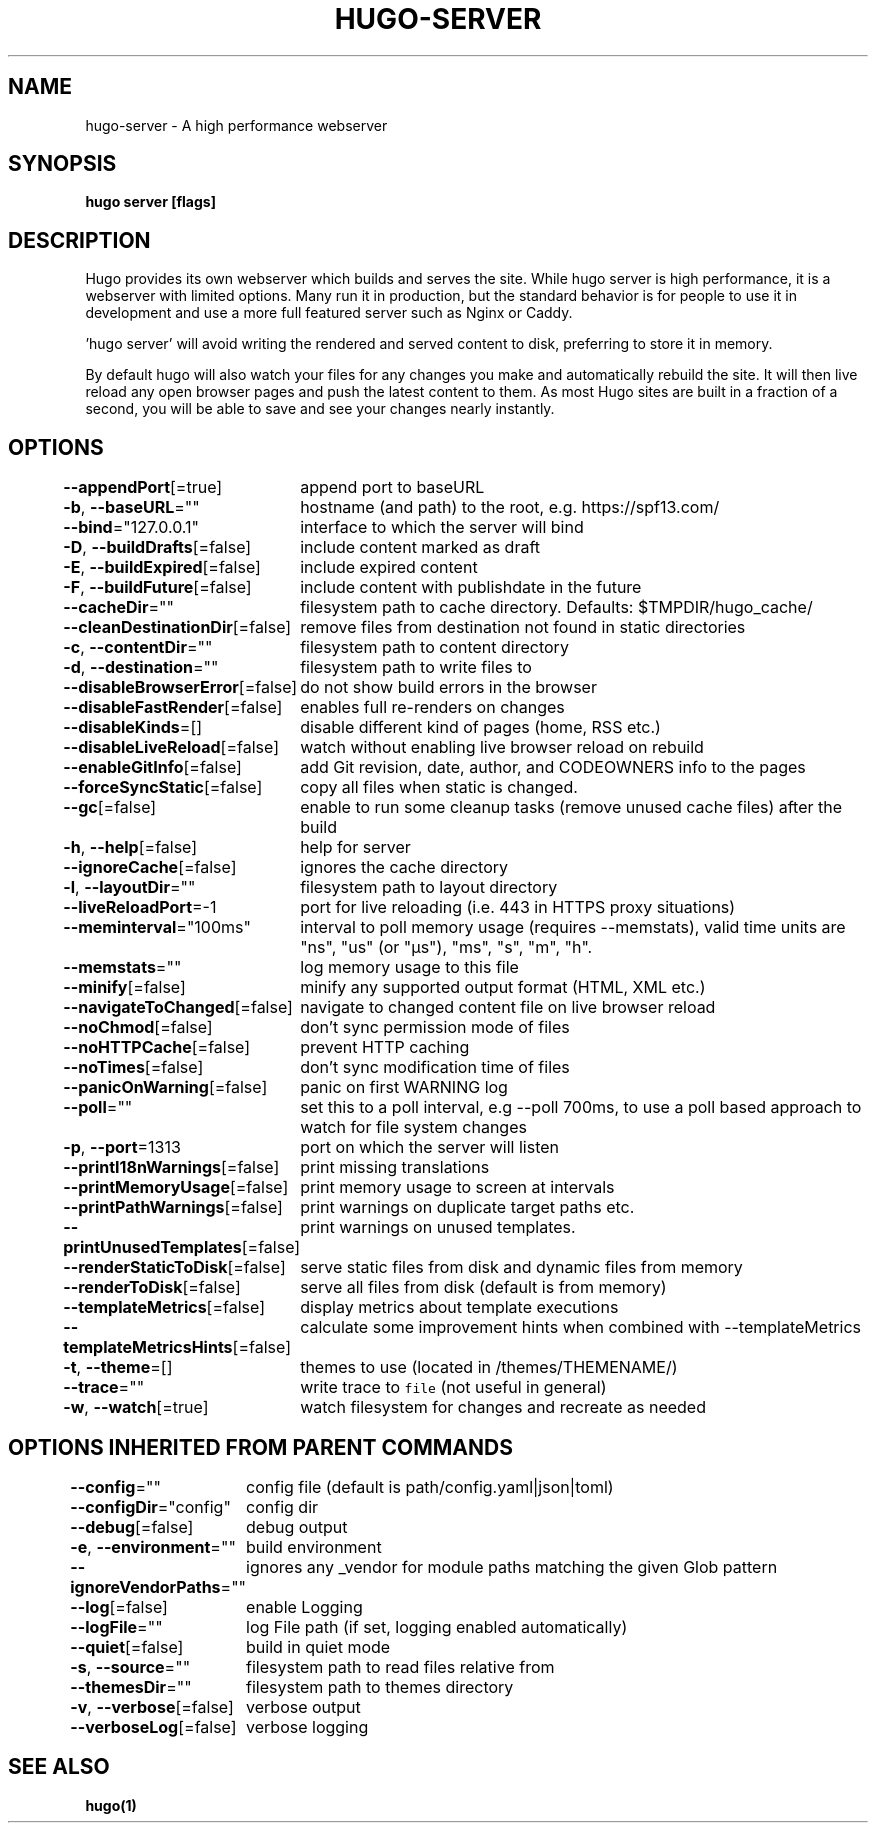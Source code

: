.nh
.TH "HUGO-SERVER" "1" "Apr 2022" "Hugo 0.98.0" "Hugo Manual"

.SH NAME
.PP
hugo-server - A high performance webserver


.SH SYNOPSIS
.PP
\fBhugo server [flags]\fP


.SH DESCRIPTION
.PP
Hugo provides its own webserver which builds and serves the site.
While hugo server is high performance, it is a webserver with limited options.
Many run it in production, but the standard behavior is for people to use it
in development and use a more full featured server such as Nginx or Caddy.

.PP
\&'hugo server' will avoid writing the rendered and served content to disk,
preferring to store it in memory.

.PP
By default hugo will also watch your files for any changes you make and
automatically rebuild the site. It will then live reload any open browser pages
and push the latest content to them. As most Hugo sites are built in a fraction
of a second, you will be able to save and see your changes nearly instantly.


.SH OPTIONS
.PP
\fB--appendPort\fP[=true]
	append port to baseURL

.PP
\fB-b\fP, \fB--baseURL\fP=""
	hostname (and path) to the root, e.g. https://spf13.com/

.PP
\fB--bind\fP="127.0.0.1"
	interface to which the server will bind

.PP
\fB-D\fP, \fB--buildDrafts\fP[=false]
	include content marked as draft

.PP
\fB-E\fP, \fB--buildExpired\fP[=false]
	include expired content

.PP
\fB-F\fP, \fB--buildFuture\fP[=false]
	include content with publishdate in the future

.PP
\fB--cacheDir\fP=""
	filesystem path to cache directory. Defaults: $TMPDIR/hugo_cache/

.PP
\fB--cleanDestinationDir\fP[=false]
	remove files from destination not found in static directories

.PP
\fB-c\fP, \fB--contentDir\fP=""
	filesystem path to content directory

.PP
\fB-d\fP, \fB--destination\fP=""
	filesystem path to write files to

.PP
\fB--disableBrowserError\fP[=false]
	do not show build errors in the browser

.PP
\fB--disableFastRender\fP[=false]
	enables full re-renders on changes

.PP
\fB--disableKinds\fP=[]
	disable different kind of pages (home, RSS etc.)

.PP
\fB--disableLiveReload\fP[=false]
	watch without enabling live browser reload on rebuild

.PP
\fB--enableGitInfo\fP[=false]
	add Git revision, date, author, and CODEOWNERS info to the pages

.PP
\fB--forceSyncStatic\fP[=false]
	copy all files when static is changed.

.PP
\fB--gc\fP[=false]
	enable to run some cleanup tasks (remove unused cache files) after the build

.PP
\fB-h\fP, \fB--help\fP[=false]
	help for server

.PP
\fB--ignoreCache\fP[=false]
	ignores the cache directory

.PP
\fB-l\fP, \fB--layoutDir\fP=""
	filesystem path to layout directory

.PP
\fB--liveReloadPort\fP=-1
	port for live reloading (i.e. 443 in HTTPS proxy situations)

.PP
\fB--meminterval\fP="100ms"
	interval to poll memory usage (requires --memstats), valid time units are "ns", "us" (or "µs"), "ms", "s", "m", "h".

.PP
\fB--memstats\fP=""
	log memory usage to this file

.PP
\fB--minify\fP[=false]
	minify any supported output format (HTML, XML etc.)

.PP
\fB--navigateToChanged\fP[=false]
	navigate to changed content file on live browser reload

.PP
\fB--noChmod\fP[=false]
	don't sync permission mode of files

.PP
\fB--noHTTPCache\fP[=false]
	prevent HTTP caching

.PP
\fB--noTimes\fP[=false]
	don't sync modification time of files

.PP
\fB--panicOnWarning\fP[=false]
	panic on first WARNING log

.PP
\fB--poll\fP=""
	set this to a poll interval, e.g --poll 700ms, to use a poll based approach to watch for file system changes

.PP
\fB-p\fP, \fB--port\fP=1313
	port on which the server will listen

.PP
\fB--printI18nWarnings\fP[=false]
	print missing translations

.PP
\fB--printMemoryUsage\fP[=false]
	print memory usage to screen at intervals

.PP
\fB--printPathWarnings\fP[=false]
	print warnings on duplicate target paths etc.

.PP
\fB--printUnusedTemplates\fP[=false]
	print warnings on unused templates.

.PP
\fB--renderStaticToDisk\fP[=false]
	serve static files from disk and dynamic files from memory

.PP
\fB--renderToDisk\fP[=false]
	serve all files from disk (default is from memory)

.PP
\fB--templateMetrics\fP[=false]
	display metrics about template executions

.PP
\fB--templateMetricsHints\fP[=false]
	calculate some improvement hints when combined with --templateMetrics

.PP
\fB-t\fP, \fB--theme\fP=[]
	themes to use (located in /themes/THEMENAME/)

.PP
\fB--trace\fP=""
	write trace to \fB\fCfile\fR (not useful in general)

.PP
\fB-w\fP, \fB--watch\fP[=true]
	watch filesystem for changes and recreate as needed


.SH OPTIONS INHERITED FROM PARENT COMMANDS
.PP
\fB--config\fP=""
	config file (default is path/config.yaml|json|toml)

.PP
\fB--configDir\fP="config"
	config dir

.PP
\fB--debug\fP[=false]
	debug output

.PP
\fB-e\fP, \fB--environment\fP=""
	build environment

.PP
\fB--ignoreVendorPaths\fP=""
	ignores any _vendor for module paths matching the given Glob pattern

.PP
\fB--log\fP[=false]
	enable Logging

.PP
\fB--logFile\fP=""
	log File path (if set, logging enabled automatically)

.PP
\fB--quiet\fP[=false]
	build in quiet mode

.PP
\fB-s\fP, \fB--source\fP=""
	filesystem path to read files relative from

.PP
\fB--themesDir\fP=""
	filesystem path to themes directory

.PP
\fB-v\fP, \fB--verbose\fP[=false]
	verbose output

.PP
\fB--verboseLog\fP[=false]
	verbose logging


.SH SEE ALSO
.PP
\fBhugo(1)\fP
